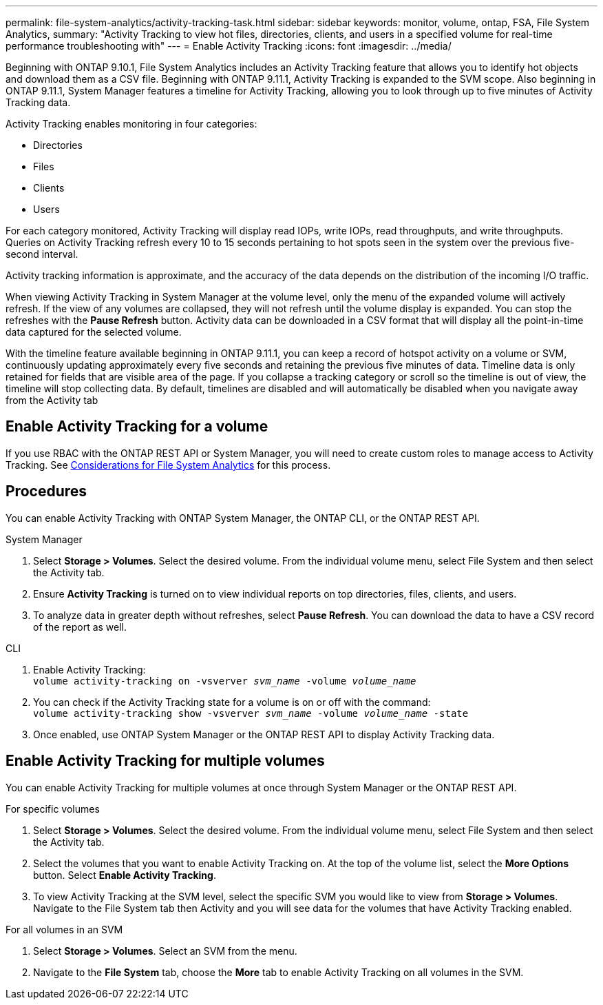 ---
permalink: file-system-analytics/activity-tracking-task.html
sidebar: sidebar
keywords: monitor, volume, ontap, FSA, File System Analytics, 
summary: "Activity Tracking to view hot files, directories, clients, and users in a specified volume for real-time performance troubleshooting with"
---
= Enable Activity Tracking
:icons: font
:imagesdir: ../media/

[.lead]
Beginning with ONTAP 9.10.1, File System Analytics includes an Activity Tracking feature that allows you to identify hot objects and download them as a CSV file. Beginning with ONTAP 9.11.1, Activity Tracking is expanded to the SVM scope. Also beginning in ONTAP 9.11.1, System Manager features a timeline for Activity Tracking, allowing you to look through up to five minutes of Activity Tracking data. 

Activity Tracking enables monitoring in four categories:

*	Directories
*	Files
*	Clients
*	Users

For each category monitored, Activity Tracking will display read IOPs, write IOPs, read throughputs, and write throughputs. Queries on Activity Tracking refresh every 10 to 15 seconds pertaining to hot spots seen in the system over the previous five-second interval.

Activity tracking information is approximate, and the accuracy of the data depends on the distribution of the incoming I/O traffic. 

When viewing Activity Tracking in System Manager at the volume level, only the menu of the expanded volume will actively refresh. If the view of any volumes are collapsed, they will not refresh until the volume display is expanded. You can stop the refreshes with the *Pause Refresh* button. Activity data can be downloaded in a CSV format that will display all the point-in-time data captured for the selected volume. 

With the timeline feature available beginning in ONTAP 9.11.1, you can keep a record of hotspot activity on a volume or SVM, continuously updating approximately every five seconds and retaining the previous five minutes of data. Timeline data is only retained for fields that are visible area of the page. If you collapse a tracking category or scroll so the timeline is out of view, the timeline will stop collecting data. By default, timelines are disabled and will automatically be disabled when you navigate away from the Activity tab

== Enable Activity Tracking for a volume
If you use RBAC with the ONTAP REST API or System Manager, you will need to create custom roles to manage access to Activity Tracking. See xref:considerations-concept.html#RBAC[Considerations for File System Analytics] for this process. 

== Procedures

You can enable Activity Tracking with ONTAP System Manager, the ONTAP CLI, or the ONTAP REST API. 

[role="tabbed-block"]
====

.System Manager
--

1. Select *Storage > Volumes*. Select the desired volume. From the individual volume menu, select File System and then select the Activity tab. 
2. Ensure *Activity Tracking* is turned on to view individual reports on top directories, files, clients, and users.
3. To analyze data in greater depth without refreshes, select *Pause Refresh*. You can download the data to have a CSV record of the report as well. 
--

.CLI
--
1. Enable Activity Tracking: +
`volume activity-tracking on -vsverver _svm_name_ -volume _volume_name_`
2. You can check if the Activity Tracking state for a volume is on or off with the command: +
`volume activity-tracking show -vsverver _svm_name_ -volume _volume_name_ -state`
3. Once enabled, use ONTAP System Manager or the ONTAP REST API to display Activity Tracking data.
--
====

== Enable Activity Tracking for multiple volumes

You can enable Activity Tracking for multiple volumes at once through System Manager or the ONTAP REST API. 

[role="tabbed-block"]
====

.For specific volumes
--

1. Select *Storage > Volumes*. Select the desired volume. From the individual volume menu, select File System and then select the Activity tab. 
2. Select the volumes that you want to enable Activity Tracking on. At the top of the volume list, select the **More Options** button. Select **Enable Activity Tracking**.
3. To view Activity Tracking at the SVM level, select the specific SVM you would like to view from **Storage > Volumes**. Navigate to the File System tab then Activity and you will see data for the volumes that have Activity Tracking enabled.
--

.For all volumes in an SVM
--
1. Select **Storage > Volumes**. Select an SVM from the menu. 
2.	Navigate to the **File System** tab, choose the **More** tab to enable Activity Tracking on all volumes in the SVM. 
--
====

//2021-10-29, IE-422
//2022-03-22, IE-509